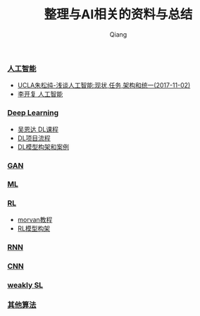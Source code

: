#+title: 整理与AI相关的资料与总结
#+author: Qiang

*** [[https://github.com/daodaogua/relevant-in-AI/tree/master/AI-topics][人工智能]]
- [[https://github.com/daodaogua/relevant-in-AI/tree/master/AI-topics/%5BUCLA%E6%9C%B1%E6%9D%BE%E7%BA%AF%5D%E6%B5%85%E8%B0%88%E4%BA%BA%E5%B7%A5%E6%99%BA%E8%83%BD%EF%BC%9A%E7%8E%B0%E7%8A%B6%E3%80%81%E4%BB%BB%E5%8A%A1%E3%80%81%E6%9E%84%E6%9E%B6%E4%B8%8E%E7%BB%9F%E4%B8%80][UCLA朱松纯-浅谈人工智能:现状,任务,架构和统一(2017-11-02)]]
- [[https://github.com/daodaogua/relevant-in-AI/tree/master/AI-topics/%E4%BA%BA%E5%B7%A5%E6%99%BA%E8%83%BD-%E6%9D%8E%E5%BC%80%E5%A4%8D][李开复 人工智能]]

*** [[https://github.com/daodaogua/relevant-in-AI/tree/master/DL][Deep Learning]]
- [[https://github.com/daodaogua/relevant-in-AI/tree/master/DL/Andrew%20Ng%20DL%20course][吴恩达 DL课程]]
- [[https://github.com/daodaogua/relevant-in-AI/tree/master/DL/DL%E9%A1%B9%E7%9B%AE%E6%B5%81%E7%A8%8B][DL项目流程]]
- [[https://github.com/daodaogua/relevant-in-AI/tree/master/DL/DL%E6%A8%A1%E5%9E%8B%E6%9E%84%E6%9E%B6%E5%92%8C%E6%A1%88%E4%BE%8B][DL模型构架和案例]]

*** [[https://github.com/daodaogua/relevant-in-AI/tree/master/GAN][GAN]]

*** [[https://github.com/daodaogua/relevant-in-AI/tree/master/ML][ML]]

*** [[https://github.com/daodaogua/relevant-in-AI/tree/master/RL][RL]]
- [[https://github.com/daodaogua/relevant-in-AI/tree/master/RL/RL%E6%A8%A1%E5%9E%8B%E6%9E%84%E6%9E%B6][morvan教程]]
- [[https://github.com/daodaogua/relevant-in-AI/tree/master/RL/morvan%20tutorial][RL模型构架]]

*** [[https://github.com/daodaogua/relevant-in-AI/tree/master/RNN][RNN]]

*** [[https://github.com/daodaogua/relevant-in-AI/tree/master/CNN][CNN]]

*** [[https://github.com/daodaogua/relevant-in-AI/tree/master/weakly%20SL][weakly SL]]

*** [[https://github.com/daodaogua/relevant-in-AI/tree/master/Algorithm][其他算法]]
